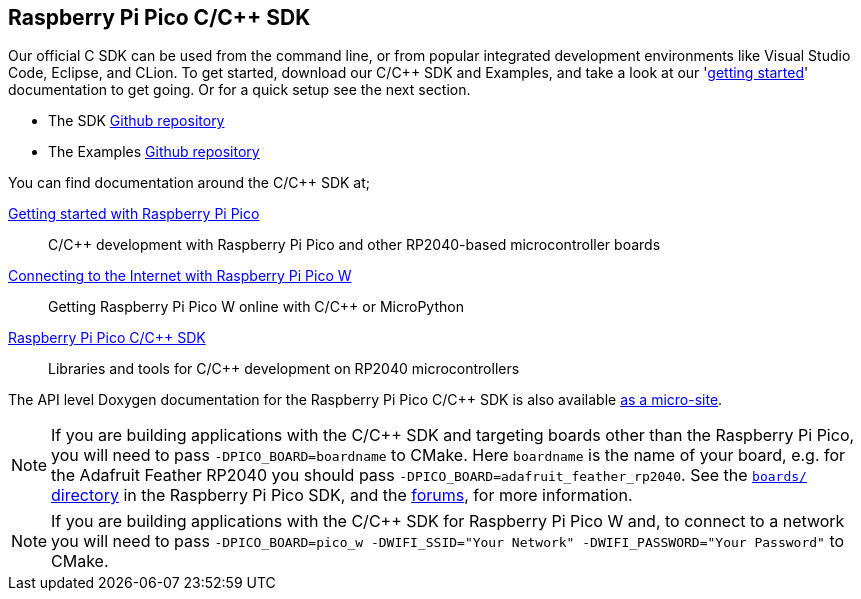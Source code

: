 == Raspberry Pi Pico C/{cpp} SDK

Our official C SDK can be used from the command line, or from popular integrated development environments like Visual Studio Code, Eclipse, and CLion. To get started, download our C/{cpp} SDK and Examples, and take a look at our 'https://datasheets.raspberrypi.com/pico/getting-started-with-pico.pdf[getting started]' documentation to get going. Or for a quick setup see the next section.

* The SDK https://github.com/raspberrypi/pico-sdk[Github repository]

* The Examples https://github.com/raspberrypi/pico-examples[Github repository]

You can find documentation around the C/{cpp} SDK at;

https://datasheets.raspberrypi.com/pico/getting-started-with-pico.pdf[Getting started with Raspberry Pi Pico]:: C/{cpp} development with Raspberry Pi Pico and other RP2040-based microcontroller boards

https://datasheets.raspberrypi.com/picow/connecting-to-the-internet-with-pico-w.pdf[Connecting to the Internet with Raspberry Pi Pico W]:: Getting Raspberry Pi Pico W online with C/{cpp} or MicroPython

https://datasheets.raspberrypi.com/pico/raspberry-pi-pico-c-sdk.pdf[Raspberry Pi Pico C/{cpp} SDK]:: Libraries and tools for C/{cpp} development on RP2040 microcontrollers

The API level Doxygen documentation for the Raspberry Pi Pico C/{cpp} SDK is also available https://rptl.io/pico-doxygen[as a micro-site].

[NOTE]
====
If you are building applications with the C/{cpp} SDK and targeting boards other than the Raspberry Pi Pico, you will need to pass `-DPICO_BOARD=boardname` to CMake. Here `boardname` is the name of your board, e.g. for the Adafruit Feather RP2040 you should pass `-DPICO_BOARD=adafruit_feather_rp2040`. See the https://github.com/raspberrypi/pico-sdk/tree/master/src/boards[`boards/` directory] in the Raspberry Pi Pico SDK, and the https://forums.raspberrypi.com/viewtopic.php?f=147&t=304393[forums], for more information.
====

[NOTE]
====
If you are building applications with the C/{cpp} SDK for Raspberry Pi Pico W and, to connect to a network you will need to pass `-DPICO_BOARD=pico_w -DWIFI_SSID="Your Network" -DWIFI_PASSWORD="Your Password"` to CMake. 
====